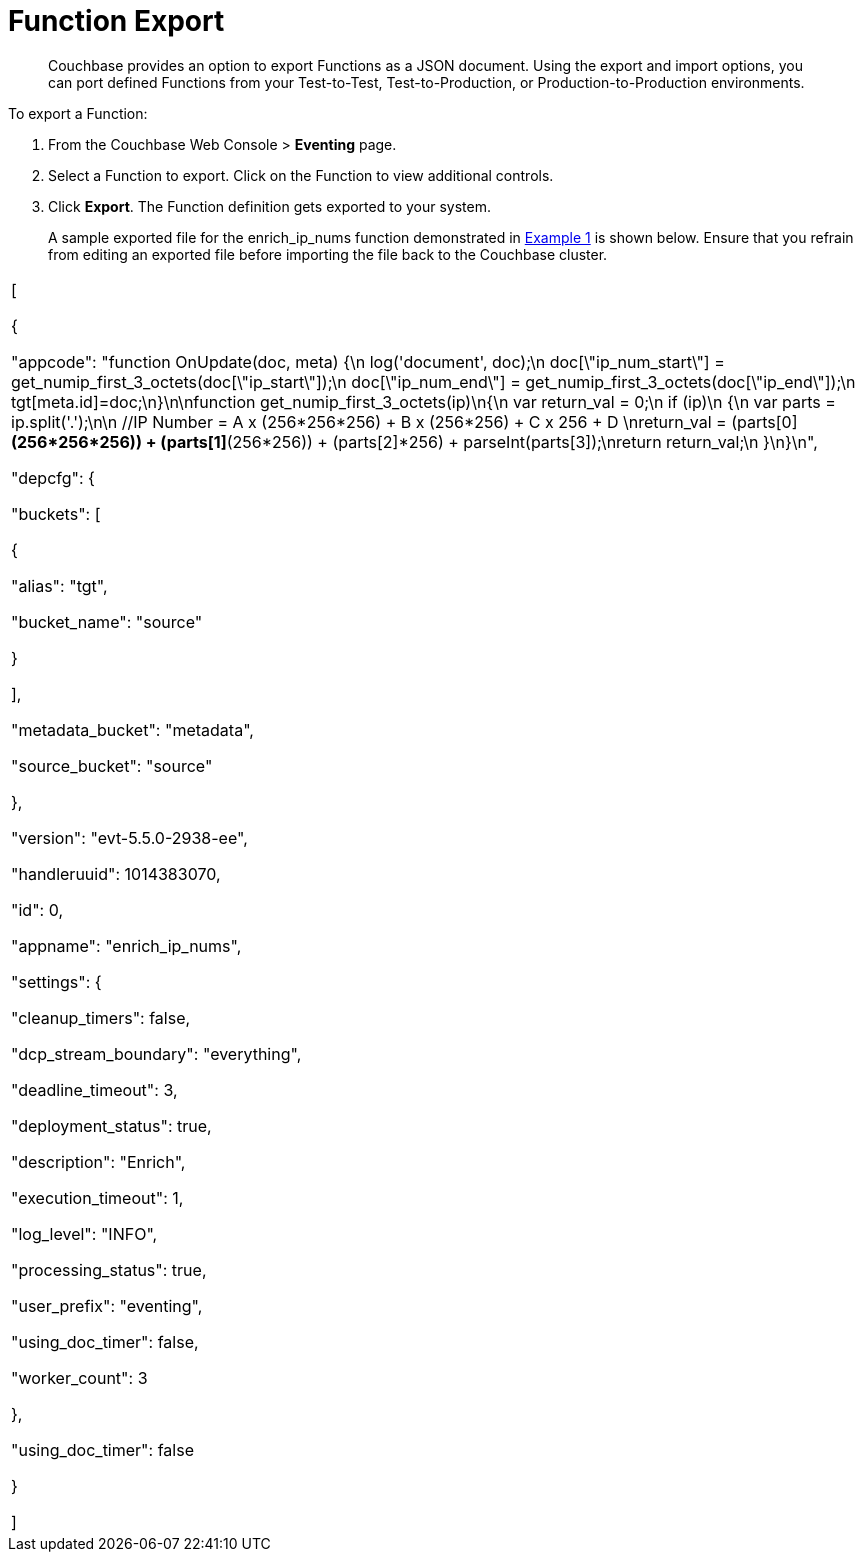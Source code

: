 [#eventing_function_export]
= Function Export

[abstract]
Couchbase provides an option to export Functions as a JSON document.
Using the export and import options, you can port defined Functions from your Test-to-Test, Test-to-Production, or Production-to-Production environments.

[#section_bsf_3yy_m2b]
--
To export a Function:

[#ol_vqy_myy_m2b]
. From the Couchbase Web Console > *Eventing* page.
. Select a Function to export.
Click on the Function to view additional controls.
. Click *Export*.
The Function definition gets exported to your system.
+
A sample exported file for the enrich_ip_nums function demonstrated in xref:eventing-examples.adoc#section_jm1_1sy_m2b[Example 1] is shown below.
Ensure that you refrain from editing an exported file before importing the file back to the Couchbase cluster.

[#table_wqy_myy_m2b,cols=1*]
|===
| [

{

"appcode": "function OnUpdate(doc, meta) {\n log('document', doc);\n doc[\"ip_num_start\"] = get_numip_first_3_octets(doc[\"ip_start\"]);\n doc[\"ip_num_end\"] = get_numip_first_3_octets(doc[\"ip_end\"]);\n tgt[meta.id]=doc;\n}\n\nfunction get_numip_first_3_octets(ip)\n{\n var return_val = 0;\n if (ip)\n {\n var parts = ip.split('.');\n\n //IP Number = A x (256*256*256) + B x (256*256) + C x 256 + D \nreturn_val = (parts[0]*(256*256*256)) + (parts[1]*(256*256)) + (parts[2]*256) + parseInt(parts[3]);\nreturn return_val;\n }\n}\n",

"depcfg": {

"buckets": [

{

"alias": "tgt",

"bucket_name": "source"

}

],

"metadata_bucket": "metadata",

"source_bucket": "source"

},

"version": "evt-5.5.0-2938-ee",

"handleruuid": 1014383070,

"id": 0,

"appname": "enrich_ip_nums",

"settings": {

"cleanup_timers": false,

"dcp_stream_boundary": "everything",

"deadline_timeout": 3,

"deployment_status": true,

"description": "Enrich",

"execution_timeout": 1,

"log_level": "INFO",

"processing_status": true,

"user_prefix": "eventing",

"using_doc_timer": false,

"worker_count": 3

},

"using_doc_timer": false

}

]
|===
--
